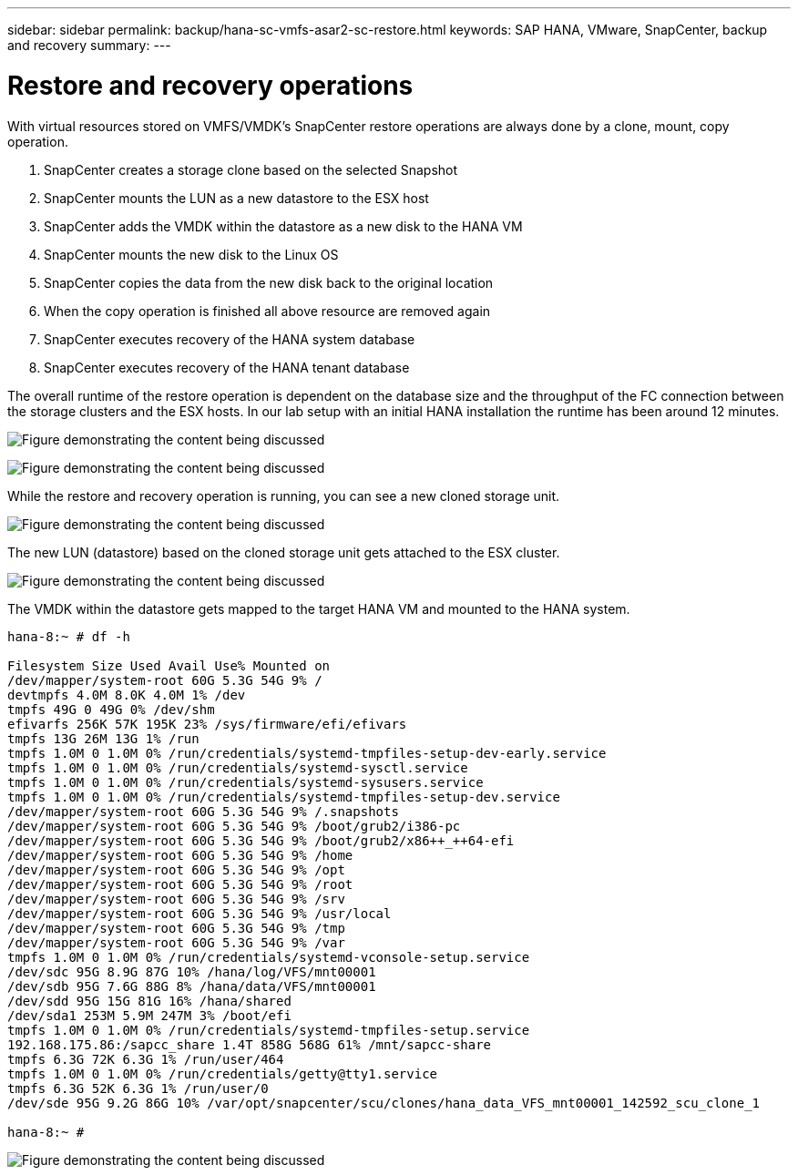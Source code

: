 ---
sidebar: sidebar
permalink: backup/hana-sc-vmfs-asar2-sc-restore.html
keywords: SAP HANA, VMware, SnapCenter, backup and recovery
summary: 
---

= Restore and recovery operations

:hardbreaks:
:nofooter:
:icons: font
:linkattrs:
:imagesdir: ../media/

With virtual resources stored on VMFS/VMDK’s SnapCenter restore operations are always done by a clone, mount, copy operation.

[arabic]
. SnapCenter creates a storage clone based on the selected Snapshot
. SnapCenter mounts the LUN as a new datastore to the ESX host
. SnapCenter adds the VMDK within the datastore as a new disk to the HANA VM
. SnapCenter mounts the new disk to the Linux OS
. SnapCenter copies the data from the new disk back to the original location
. When the copy operation is finished all above resource are removed again
. SnapCenter executes recovery of the HANA system database
. SnapCenter executes recovery of the HANA tenant database

The overall runtime of the restore operation is dependent on the database size and the throughput of the FC connection between the storage clusters and the ESX hosts. In our lab setup with an initial HANA installation the runtime has been around 12 minutes.

image:sc-hana-asrr2-vmfs-image23.png["Figure demonstrating the content being discussed"]

image:sc-hana-asrr2-vmfs-image24.png["Figure demonstrating the content being discussed"]

While the restore and recovery operation is running, you can see a new cloned storage unit.

image:sc-hana-asrr2-vmfs-image25.png["Figure demonstrating the content being discussed"]

The new LUN (datastore) based on the cloned storage unit gets attached to the ESX cluster.

image:sc-hana-asrr2-vmfs-image26.png["Figure demonstrating the content being discussed"]

The VMDK within the datastore gets mapped to the target HANA VM and mounted to the HANA system.

....
hana-8:~ # df -h

Filesystem Size Used Avail Use% Mounted on
/dev/mapper/system-root 60G 5.3G 54G 9% /
devtmpfs 4.0M 8.0K 4.0M 1% /dev
tmpfs 49G 0 49G 0% /dev/shm
efivarfs 256K 57K 195K 23% /sys/firmware/efi/efivars
tmpfs 13G 26M 13G 1% /run
tmpfs 1.0M 0 1.0M 0% /run/credentials/systemd-tmpfiles-setup-dev-early.service
tmpfs 1.0M 0 1.0M 0% /run/credentials/systemd-sysctl.service
tmpfs 1.0M 0 1.0M 0% /run/credentials/systemd-sysusers.service
tmpfs 1.0M 0 1.0M 0% /run/credentials/systemd-tmpfiles-setup-dev.service
/dev/mapper/system-root 60G 5.3G 54G 9% /.snapshots
/dev/mapper/system-root 60G 5.3G 54G 9% /boot/grub2/i386-pc
/dev/mapper/system-root 60G 5.3G 54G 9% /boot/grub2/x86++_++64-efi
/dev/mapper/system-root 60G 5.3G 54G 9% /home
/dev/mapper/system-root 60G 5.3G 54G 9% /opt
/dev/mapper/system-root 60G 5.3G 54G 9% /root
/dev/mapper/system-root 60G 5.3G 54G 9% /srv
/dev/mapper/system-root 60G 5.3G 54G 9% /usr/local
/dev/mapper/system-root 60G 5.3G 54G 9% /tmp
/dev/mapper/system-root 60G 5.3G 54G 9% /var
tmpfs 1.0M 0 1.0M 0% /run/credentials/systemd-vconsole-setup.service
/dev/sdc 95G 8.9G 87G 10% /hana/log/VFS/mnt00001
/dev/sdb 95G 7.6G 88G 8% /hana/data/VFS/mnt00001
/dev/sdd 95G 15G 81G 16% /hana/shared
/dev/sda1 253M 5.9M 247M 3% /boot/efi
tmpfs 1.0M 0 1.0M 0% /run/credentials/systemd-tmpfiles-setup.service
192.168.175.86:/sapcc_share 1.4T 858G 568G 61% /mnt/sapcc-share
tmpfs 6.3G 72K 6.3G 1% /run/user/464
tmpfs 1.0M 0 1.0M 0% /run/credentials/getty@tty1.service
tmpfs 6.3G 52K 6.3G 1% /run/user/0
/dev/sde 95G 9.2G 86G 10% /var/opt/snapcenter/scu/clones/hana_data_VFS_mnt00001_142592_scu_clone_1

hana-8:~ #
....

image:sc-hana-asrr2-vmfs-image27.png["Figure demonstrating the content being discussed"]

